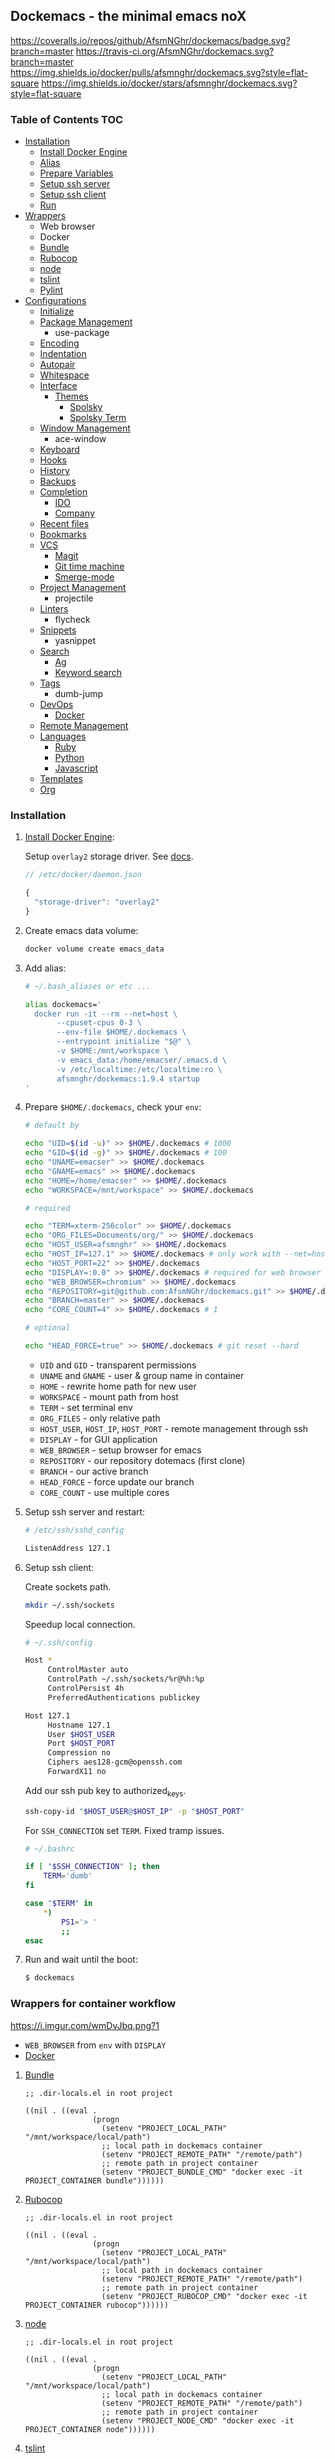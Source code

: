 #+STARTUP: showall
#+PROPERTY: header-args :tangle init.el :comments org

** Dockemacs - the minimal emacs noX

[[https://coveralls.io/github/AfsmNGhr/dockemacs?branch=master][https://coveralls.io/repos/github/AfsmNGhr/dockemacs/badge.svg?branch=master]]
[[https://travis-ci.org/AfsmNGhr/dockemacs][https://travis-ci.org/AfsmNGhr/dockemacs.svg?branch=master]]
[[https://microbadger.com/images/afsmnghr/dockemacs][https://images.microbadger.com/badges/version/afsmnghr/dockemacs.svg]]
[[https://microbadger.com/images/afsmnghr/dockemacs][https://images.microbadger.com/badges/image/afsmnghr/dockemacs.svg]]
[[https://hub.docker.com/r/afsmnghr/dockemacs/][https://img.shields.io/docker/pulls/afsmnghr/dockemacs.svg?style=flat-square]]
[[https://hub.docker.com/r/afsmnghr/dockemacs/][https://img.shields.io/docker/stars/afsmnghr/dockemacs.svg?style=flat-square]]

[[https://i.imgur.com/V6vlv7Q.gif]]

*** Table of Contents                                                 :TOC:
+ [[#installation][Installation]]
  - [[#install-docker-engine][Install Docker Engine]]
  - [[#add-alias][Alias]]
  - [[#prepare-homedockemacs-check-your-env][Prepare Variables]]
  - [[#setup-ssh-server-and-restart][Setup ssh server]]
  - [[#setup-ssh-client][Setup ssh client]]
  - [[#run-and-wait-until-the-boot][Run]]
+ [[#wrappers-for-container-workflow][Wrappers]]
  - Web browser
  - Docker
  - [[#bundle][Bundle]]
  - [[#rubocop][Rubocop]]
  - [[#node][node]]
  - [[#tslint][tslint]]
  - [[#pylint][Pylint]]
+ [[#configurations][Configurations]]
  - [[#initialize][Initialize]]
  - [[#package-management][Package Management]]
    - use-package
  - [[#encoding][Encoding]]
  - [[#indentation][Indentation]]
  - [[#autopair][Autopair]]
  - [[#whitespace][Whitespace]]
  + [[#interface][Interface]]
    + [[#themes][Themes]]
      - [[#spolsky][Spolsky]]
      - [[#spolsky-term][Spolsky Term]]
  - [[#window-management][Window Management]]
    - ace-window
  - [[#keyboard][Keyboard]]
  - [[#hooks][Hooks]]
  - [[#history][History]]
  - [[#backups][Backups]]
  + [[#completion][Completion]]
    - [[#ido][IDO]]
    - [[#company][Company]]
  - [[#recent-files][Recent files]]
  - [[#bookmarks][Bookmarks]]
  + [[#vcs][VCS]]
    - [[#magit][Magit]]
    - [[#git-time-machine][Git time machine]]
    - [[#smerge-mode][Smerge-mode]]
  - [[#project-management][Project Management]]
    - projectile
  - [[#linters][Linters]]
    - flycheck
  - [[#snippets][Snippets]]
    - yasnippet
  + [[#search][Search]]
    - [[#ag][Ag]]
    - [[#keyword-search][Keyword search]]
  - [[#tags][Tags]]
    - dumb-jump
  + [[#devops][DevOps]]
    - [[#docker][Docker]]
  - [[#remote-management][Remote Management]]
  + [[#languages][Languages]]
    - [[#ruby][Ruby]]
    - [[#python][Python]]
    - [[#javascript][Javascript]]
  - [[#templates][Templates]]
  - [[#org][Org]]

*** Installation

**** [[https://docs.docker.com/engine/installation/][Install Docker Engine]]:

Setup =overlay2= storage driver. See [[https://docs.docker.com/engine/userguide/storagedriver/overlayfs-driver/#configure-docker-with-the-overlay-or-overlay2-storage-driver][docs]].

#+begin_src js :tangle no
// /etc/docker/daemon.json

{
  "storage-driver": "overlay2"
}
#+end_src

**** Create emacs data volume:

#+begin_src sh :tangle no
docker volume create emacs_data
#+end_src

**** Add alias:

#+begin_src sh :tangle no
# ~/.bash_aliases or etc ...

alias dockemacs='
  docker run -it --rm --net=host \
       --cpuset-cpus 0-3 \
       --env-file $HOME/.dockemacs \
       --entrypoint initialize "$@" \
       -v $HOME:/mnt/workspace \
       -v emacs_data:/home/emacser/.emacs.d \
       -v /etc/localtime:/etc/localtime:ro \
       afsmnghr/dockemacs:1.9.4 startup
'
#+end_src

**** Prepare =$HOME/.dockemacs=, check your =env=:

#+begin_src sh :tangle no
  # default by

  echo "UID=$(id -u)" >> $HOME/.dockemacs # 1000
  echo "GID=$(id -g)" >> $HOME/.dockemacs # 100
  echo "UNAME=emacser" >> $HOME/.dockemacs
  echo "GNAME=emacs" >> $HOME/.dockemacs
  echo "HOME=/home/emacser" >> $HOME/.dockemacs
  echo "WORKSPACE=/mnt/workspace" >> $HOME/.dockemacs

  # required

  echo "TERM=xterm-256color" >> $HOME/.dockemacs
  echo "ORG_FILES=Documents/org/" >> $HOME/.dockemacs
  echo "HOST_USER=afsmnghr" >> $HOME/.dockemacs
  echo "HOST_IP=127.1" >> $HOME/.dockemacs # only work with --net=host
  echo "HOST_PORT=22" >> $HOME/.dockemacs
  echo "DISPLAY=:0.0" >> $HOME/.dockemacs # required for web browser
  echo "WEB_BROWSER=chromium" >> $HOME/.dockemacs
  echo "REPOSITORY=git@github.com:AfsmNGhr/dockemacs.git" >> $HOME/.dockemacs
  echo "BRANCH=master" >> $HOME/.dockemacs
  echo "CORE_COUNT=4" >> $HOME/.dockemacs # 1

  # optional

  echo "HEAD_FORCE=true" >> $HOME/.dockemacs # git reset --hard
#+end_src

    * =UID= and =GID= - transparent permissions
    * =UNAME= and =GNAME= - user & group name in container
    * =HOME= - rewrite home path for new user
    * =WORKSPACE= - mount path from host
    * =TERM= - set terminal env
    * =ORG_FILES= - only relative path
    * =HOST_USER=, =HOST_IP=, =HOST_PORT= - remote management through ssh
    * =DISPLAY= - for GUI application
    * =WEB_BROWSER= - setup browser for emacs
    * =REPOSITORY= - our repository dotemacs (first clone)
    * =BRANCH= - our active branch
    * =HEAD_FORCE= - force update our branch
    * =CORE_COUNT= - use multiple cores

**** Setup ssh server and restart:

#+begin_src sh :tangle no
# /etc/ssh/sshd_config

ListenAddress 127.1
#+end_src

**** Setup ssh client:

Create sockets path.

#+begin_src sh :tangle no
mkdir ~/.ssh/sockets
#+end_src

Speedup local connection.

#+begin_src sh :tangle no
# ~/.ssh/config

Host *
     ControlMaster auto
     ControlPath ~/.ssh/sockets/%r@%h:%p
     ControlPersist 4h
     PreferredAuthentications publickey

Host 127.1
     Hostname 127.1
     User $HOST_USER
     Port $HOST_PORT
     Compression no
     Ciphers aes128-gcm@openssh.com
     ForwardX11 no
#+end_src

Add our ssh pub key to authorized_keys.

#+begin_src sh :tangle no
ssh-copy-id "$HOST_USER@$HOST_IP" -p "$HOST_PORT"
#+end_src

For =SSH_CONNECTION= set =TERM=. Fixed tramp issues.

#+begin_src sh :tangle no
# ~/.bashrc

if [ "$SSH_CONNECTION" ]; then
    TERM='dumb'
fi

case "$TERM" in
    ,*)
        PS1='> '
        ;;
esac
#+end_src

**** Run and wait until the boot:

#+begin_src sh :tangle no
$ dockemacs
#+end_src

[[https://asciinema.org/a/148959][https://asciinema.org/a/148959.png]]

*** Wrappers for container workflow

[[https://i.imgur.com/wmDvJbq.png?1]]

- =WEB_BROWSER= from =env= with =DISPLAY=
- [[https://docs.docker.com/][Docker]]

**** [[http://bundler.io/][Bundle]]

#+begin_src elisp :tangle no
;; .dir-locals.el in root project

((nil . ((eval .
               (progn
                 (setenv "PROJECT_LOCAL_PATH" "/mnt/workspace/local/path")
                 ;; local path in dockemacs container
                 (setenv "PROJECT_REMOTE_PATH" "/remote/path")
                 ;; remote path in project container
                 (setenv "PROJECT_BUNDLE_CMD" "docker exec -it PROJECT_CONTAINER bundle"))))))
#+end_src

**** [[https://github.com/bbatsov/rubocop][Rubocop]]

#+begin_src elisp :tangle no
;; .dir-locals.el in root project

((nil . ((eval .
               (progn
                 (setenv "PROJECT_LOCAL_PATH" "/mnt/workspace/local/path")
                 ;; local path in dockemacs container
                 (setenv "PROJECT_REMOTE_PATH" "/remote/path")
                 ;; remote path in project container
                 (setenv "PROJECT_RUBOCOP_CMD" "docker exec -it PROJECT_CONTAINER rubocop"))))))
#+end_src

**** [[https://nodejs.org/][node]]

#+begin_src elisp :tangle no
;; .dir-locals.el in root project

((nil . ((eval .
               (progn
                 (setenv "PROJECT_LOCAL_PATH" "/mnt/workspace/local/path")
                 ;; local path in dockemacs container
                 (setenv "PROJECT_REMOTE_PATH" "/remote/path")
                 ;; remote path in project container
                 (setenv "PROJECT_NODE_CMD" "docker exec -it PROJECT_CONTAINER node"))))))
#+end_src

**** [[https://www.npmjs.com/package/tslint][tslint]]

#+begin_src elisp :tangle no
;; .dir-locals.el in root project

((nil . ((eval .
               (progn
                 (setenv "PROJECT_LOCAL_PATH" "/mnt/workspace/local/path")
                 ;; local path in dockemacs container
                 (setenv "PROJECT_REMOTE_PATH" "/remote/path")
                 ;; remote path in project container
                 (setenv "PROJECT_TSLINT_CMD" "docker exec -it PROJECT_CONTAINER sh -c '\$(npm bin)/tslint'")
                 ;; container workflow
                 (setenv "PROJECT_TSLINT_CMD" "cd /remote/path && '\$(npm bin)/tslint'")
                 ;; host application
)))))
#+end_src

**** [[https://www.pylint.org/][Pylint]]

#+begin_src elisp :tangle no
;; .dir-locals.el in root project

((nil . ((eval .
               (progn
                 (setenv "PROJECT_LOCAL_PATH" "/mnt/workspace/local/path")
                 ;; local path in dockemacs container
                 (setenv "PROJECT_REMOTE_PATH" "/remote/path")
                 ;; remote path in project container
                 (setenv "PROJECT_PYLINT_CMD" "docker exec -it PROJECT_CONTAINER pylint"))))))
#+end_src

*** Configurations

**** Initialize

Tangling with emacs script. See [[https://www.lunaryorn.com/posts/emacs-script-pitfalls][emacs script pitfalls]].

#+begin_src sh :tangle no
#!/usr/bin/env sh
":"; exec emacs --quick --script "$0" "$@" # -*-emacs-lisp-*-

(require 'org)
(setq gc-cons-threshold most-positive-fixnum
      gc-cons-percentage 0.6)
(find-file (concat user-emacs-directory "init.org"))
(org-babel-tangle)
(load-file (concat user-emacs-directory "init.el"))
(byte-compile-file (concat user-emacs-directory "init.el"))
(setq gc-cons-threshold 3000000
      gc-cons-percentage 0.1)
#+end_src

Set lexical scoping for the init file.

#+begin_src elisp
;;; -*- lexical-binding: t -*-
#+end_src

Avoid garbage collection during startup.

#+begin_src elisp
(setq gc-cons-threshold most-positive-fixnum
      gc-cons-percentage 0.6)
#+end_src

Clear files, temporarily.

#+begin_src elisp
(defvar afsmnghr/file-name-handler-alist file-name-handler-alist)

(setq file-name-handler-alist nil)
#+end_src

**** Package Management

Set custom file and few variables.

#+begin_src elisp
(setq custom-file (concat user-emacs-directory "custom.el"))

(custom-set-variables
 '(org-babel-load-languages
   (quote ((emacs-lisp . t) (sh . t) (ruby . t) (js . t))))
 '(org-confirm-babel-evaluate nil))
#+end_src

Don't auto-initialize!

#+begin_src elisp
(setq package-enable-at-startup nil
      package--init-file-ensured t)
#+end_src

The =use-package= declarative and performance-oriented.

#+begin_src elisp
(require 'package)
(package-initialize)

(setq package-archives '(("gnu" . "https://elpa.gnu.org/packages/")
                         ("org" . "http://orgmode.org/elpa/")
                         ("melpa" . "https://melpa.org/packages/")
                         ("melpa-stable" . "https://stable.melpa.org/packages/"))
      use-package-always-ensure t)

(unless (version< emacs-version "25.1")
  (setq package-archive-priorities '(("melpa-stable" . 10)
                                     ("gnu" . 10)
                                     ("melpa" . 20))))

(unless package-archive-contents
  (package-refresh-contents))

(let ((afsmnghr/packages '(use-package delight)))
  (dolist (p afsmnghr/packages)
    (unless (package-installed-p p)
      (package-install p))))

(eval-when-compile
  (require 'use-package))
(require 'delight)
(require 'bind-key)
#+end_src

Benchmarking =init.el=.

#+begin_src elisp
(use-package benchmark-init
  :init (benchmark-init/activate))
#+end_src

**** Encoding

Set utf-8 everywhere.

#+begin_src elisp
(prefer-coding-system 'utf-8)
(set-default-coding-systems 'utf-8)
(set-terminal-coding-system 'utf-8)
(set-keyboard-coding-system 'utf-8)
(setq buffer-file-coding-system 'utf-8
      file-name-coding-system 'utf-8
      x-select-request-type '(UTF8_STRING COMPOUND_TEXT TEXT STRING))
#+end_src

**** Indentation

Prefer space indentation.

#+begin_src elisp
(setq-default tab-width 2
              tab-always-indent 'complete
              indent-tabs-mode nil)
#+end_src

**** Autopair

#+begin_src elisp
(setq electric-pair-pairs '((?\" . ?\")
                            (?\` . ?\`)
                            (?\( . ?\))
                            (?\{ . ?\})))

(electric-pair-mode 1)
#+end_src

**** Whitespace

#+begin_src elisp
(custom-set-variables
 '(whitespace-style '(face lines-tail)))

(add-hook 'prog-mode-hook #'whitespace-mode)
#+end_src

**** Interface

Set custom file and few variables.

#+begin_src elisp
(setq custom-file (concat user-emacs-directory "custom.el"))

(custom-set-variables
 '(org-babel-load-languages
   (quote ((emacs-lisp . t) (sh . t) (ruby . t) (js . t))))
 '(org-confirm-babel-evaluate nil))
#+end_src

Short, answering yes or no.

#+begin_src elisp
(fset 'yes-or-no-p 'y-or-n-p)
#+end_src

Clear UI.

#+begin_src elisp
(menu-bar-mode -1)
(if tool-bar-mode
    (tool-bar-mode -1))
(column-number-mode -1)
(blink-cursor-mode -1)
(line-number-mode -1)
(size-indication-mode -1)
(setq ring-bell-function 'ignore)
#+end_src

Time in the modeline.

#+begin_src elisp
(setq display-time-interval 1
      display-time-format "%H:%M"
      display-time-default-load-average nil)

(display-time-mode)
#+end_src

Dialogs stay in emacs.

#+begin_src elisp
(setq use-dialog-box nil
      use-file-dialog nil
      epa-pinentry-mode 'loopback)
#+end_src

Enable built-in modes.

#+begin_src elisp
(global-visual-line-mode t)
(global-font-lock-mode t)
(global-auto-revert-mode t)
(delete-selection-mode t)
(global-linum-mode t)
(auto-fill-mode 1)
#+end_src

Set external browser.

#+begin_src elisp
(setq browse-url-browser-function 'browse-url-generic
      browse-url-generic-program "/usr/local/sbin/browser-remote")
#+end_src

Dired listing settings.

#+begin_src elisp
(setq dired-listing-switches "-lhvA")
#+end_src

Unsorted settings.

#+begin_src elisp
(setq show-paren-style 'mixed
      word-wrap t
      search-highlight t
      query-replace-highlight t
      select-enable-clipboard t
      echo-keystrokes 0.1
      enable-local-eval t
      garbage-collection-messages t)
#+end_src

***** Themes

Load my themes. Enable theme on the frame type.

#+begin_src elisp
(defun afsmnghr/load-theme ()
  "load my theme"
  (add-to-list 'custom-theme-load-path "~/.emacs.d/themes")

  (if (display-graphic-p)
      (load-theme 'spolsky t)
    (load-theme 'spolsky-term t)))

(defun afsmnghr/enable-theme (frame)
  "enable theme the current frame depending on the frame type"
  (with-selected-frame frame
    (if (window-system)
        (progn
          (unless (custom-theme-enabled-p 'spolsky)
            (if (custom-theme-enabled-p 'spolsky-term)
                (disable-theme 'spolsky-term))
            (enable-theme 'spolsky)))
      (progn
        (unless (custom-theme-enabled-p 'spolsky-term)
          (if (custom-theme-enabled-p 'spolsky)
              (disable-theme 'spolsky))
          (enable-theme 'spolsky-term))))))

(add-hook 'after-init-hook 'afsmnghr/load-theme)
(add-hook 'after-make-frame-functions 'afsmnghr/enable-theme)
#+end_src

****** Spolsky

[[file:images/spolsky-theme.png]]

****** Spolsky Term

[[file:images/spolsky-term-theme.png]]

**** Window management

Named buffers.

#+begin_src elisp
(use-package ace-window :defer t
  :config (setq aw-keys '(?a ?s ?d ?f ?g ?h ?j ?k ?l)
                aw-background nil))
#+end_src

**** Keyboard

Add comment fn.

#+begin_src elisp
(defun comment-or-uncomment-region-or-line ()
  "Comments or uncomments the region or the current line if there's no active region."
  (interactive)
  (let (beg end)
    (if (region-active-p)
        (setq beg (region-beginning) end (region-end))
      (setq beg (line-beginning-position) end (line-end-position)))
    (comment-or-uncomment-region beg end)
    (forward-line)))
#+end_src

My keybindings almost defaulted.

#+begin_src elisp
(global-set-key (kbd "C-v") 'end-of-buffer)
(global-set-key (kbd "M-v") 'beginning-of-buffer)

(global-set-key (kbd "C-b") 'backward-char)
(global-set-key (kbd "C-f") 'forward-char)
(global-set-key (kbd "C-p") 'previous-line)
(global-set-key (kbd "C-M-b") 'backward-paragraph)
(global-set-key (kbd "C-M-f") 'forward-paragraph)

(global-set-key (kbd "C-x w") 'kill-buffer-and-window)
(global-set-key (kbd "C-z") 'undo)

(global-set-key (kbd "C-x o") 'ace-window)

(global-set-key (kbd "C-w") 'clipboard-kill-region)
(global-set-key (kbd "M-w") 'clipboard-kill-ring-save)

(global-set-key (kbd "C-y") 'clipboard-yank)
(global-set-key (kbd "M-q") 'query-replace-regexp)

(global-set-key [remap comment-dwim] 'comment-or-uncomment-region-or-line)
#+end_src

Reverse input.

#+begin_src elisp
(use-package reverse-im :defer t :commands reverse-im-activate)
#+end_src

**** Hooks

#+begin_src elisp
(defadvice save-buffers-kill-emacs (around no-query-kill-emacs activate)
  "Prevent annoying \"Active processes exist\" query when you quit Emacs."
  (cl-letf (((symbol-function #'process-list) (lambda ())))
    ad-do-it))

(defun tangle-init ()
  "If the current buffer is 'init.org' the code-blocks are
tangled, and the tangled file is compiled."
  (when (equal (buffer-file-name)
               (expand-file-name (concat user-emacs-directory "init.org")))
    ;; Avoid running hooks when tangling.
    (let ((prog-mode-hook nil))
      (org-babel-tangle)
      (byte-compile-file (concat user-emacs-directory "init.el")))))

(defun afsmnghr/minibuffer-setup-hook ()
  (setq gc-cons-threshold most-positive-fixnum
        gc-cons-percentage 0.6))

(defun afsmnghr/minibuffer-exit-hook ()
  (setq gc-cons-threshold 3000000
        gc-cons-percentage 0.1))

(defun afsmnghr/emacs-startup-hook ()
  "make faster startup"
  (benchmark-init/deactivate)
  (reverse-im-activate "russian-computer")
  (setq file-name-handler-alist afsmnghr/file-name-handler-alist
        gc-cons-threshold 3000000
        gc-cons-percentage 0.1))

(add-hook 'emacs-startup-hook #'afsmnghr/emacs-startup-hook)
(add-hook 'minibuffer-setup-hook #'afsmnghr/minibuffer-setup-hook)
(add-hook 'minibuffer-exit-hook #'afsmnghr/minibuffer-exit-hook)
(add-hook 'focus-out-hook #'garbage-collect)
(add-hook 'after-save-hook #'tangle-init)
(add-hook 'before-save-hook #'delete-trailing-whitespace)
#+end_src

**** History

#+begin_src elisp
(setq history-length t
      history-delete-duplicates t
      savehist-save-minibuffer-history 1
      savehist-autosave-interval 60
      savehist-additional-variables '(search-ring regexp-search-ring
                                                  comint-input-ring))

(savehist-mode 1)
#+end_src

**** Backups

#+begin_src elisp
(setq backup-directory-alist '(("." . "~/.emacs.d/backups"))
      auto-save-file-name-transforms '((".*" "~/.emacs.d/auto-save-list/" t))
      delete-old-versions t
      version-control t
      vc-make-backup-files t
      backup-by-copying t
      kept-new-versions 2
      kept-old-versions 2)
#+end_src

**** Completion

***** IDO

Enable [[https://www.emacswiki.org/emacs/InteractivelyDoThings][ido]] (or “Interactively DO things”) everywhere.

#+begin_src elisp
(use-package ido-hacks
  :config
  (use-package flx-ido
    :config
    (ido-mode 1)
    (ido-everywhere 1)
    (flx-ido-mode 1)
    (setq flx-ido-threshold 1000
          ido-enable-flex-matching t
          ido-use-faces t
          ido-virtual-buffers t
          ido-auto-merge-work-directories-length -1))
  (use-package ido-completing-read+ :pin melpa-stable
    :config (ido-ubiquitous-mode 1)))
#+end_src

***** Company

Use [[http://company-mode.github.io/][modern completion framework]].

#+begin_src elisp
(use-package company :defer 30
  :init (global-company-mode t)
  :config
  (defvar company-mode/enable-yas t
    "Enable yasnippet for all backends.")

  (defun company-mode/backend-with-yas (backend)
    (if (or (not company-mode/enable-yas)
            (and (listp backend)
                 (member 'company-yasnippet backend)))
        backend
      (append (if (consp backend) backend (list backend))
              '(:with company-yasnippet))))

  (setq company-backends
        (mapcar #'company-mode/backend-with-yas
                '((company-capf company-shell company-dabbrev company-abbrev
                                company-files company-etags company-keywords)))
        company-idle-delay 1.0
        company-tooltip-flip-when-above t)
  (use-package company-flx :defer t
    :config (with-eval-after-load 'company
              (company-flx-mode +1)))
  (use-package company-ycmd :defer t
    :config (company-ycmd-setup))
  (use-package company-shell :defer t)
  (use-package company-statistics :defer t
    :init (company-statistics-mode)))
#+end_src

**** Recent files

#+begin_src elisp
(use-package recentf :defer t
  :init (recentf-mode 1)
  :config
  (setq recentf-max-saved-items 30
        recentf-keep '(file-remote-p file-readable-p))

  (defun ido-recentf-open ()
    "Use `ido-completing-read' to find a recent file."
    (interactive)
    (find-file (ido-completing-read "Open recent file: " recentf-list nil t)))

  (global-set-key (kbd "C-c r") 'ido-recentf-open))
#+end_src

**** Bookmarks

#+begin_src elisp
(use-package bookmark
  :config
  (setq bookmark-save-flag t)
  (global-set-key (kbd "C-x r b")
                  (lambda ()
                    (interactive)
                    (bookmark-jump
                     (ido-completing-read "jump to bookmark: "
                                          (bookmark-all-names))))))
#+end_src

**** VCS

***** Magit

It's [[https://magit.vc/][Magit!]] A Git porcelain inside Emacs.

#+begin_src elisp
(unless (version< emacs-version "24.4")
  (use-package magit :defer t
    :init
    (global-set-key (kbd "C-c j") #'afsmnghr/visit-pull-request-url)

    (defun afsmnghr/visit-pull-request-url ()
      "Visit the current branch's PR."
      (interactive)
      (let ((repo (magit-get "remote" (magit-get-remote) "url")))
        (if (not repo)
            (setq repo (magit-get "remote" (magit-get-push-remote) "url")))
        (if (string-match "github\\.com" repo)
            (visit-gh-pull-request repo)
          (visit-bb-pull-request repo))))

    (defun visit-gh-pull-request (repo)
      "Visit the current branch's PR on Github."
      (interactive)
      (message repo)
      (browse-url
       (format "https://github.com/%s/compare/%s?expand=1"
               (replace-regexp-in-string
                "\\`.+github\\.com:\\(.+\\)\\.git\\'" "\\1"
                repo)
               (magit-get-current-branch))))

    (defun visit-bb-pull-request (repo)
      "Visit the current branch's PR on BitBucket."
      (message repo)
      (browse-url
       (format "https://bitbucket.org/%s/pull-request/new?source=%s&t=1"
               (replace-regexp-in-string
                "\\`.+bitbucket\\.org:\\(.+\\)\\.git\\'" "\\1"
                repo)
               (magit-get-current-branch))))

    (setq magit-completing-read-function 'magit-ido-completing-read
          magit-branch-arguments nil
          magit-default-tracking-name-function 'magit-default-tracking-name-branch-only
          magit-set-upstream-on-push t
          magit-push-always-verify nil
          magit-restore-window-configuration t
          vc-handled-backends nil)))
#+end_src

***** Git time machine

Travel back and forward in git history with [[https://github.com/pidu/git-timemachine][git time machine]].

#+begin_src elisp
(unless (version< emacs-version "24.4")
  (use-package git-timemachine :defer t))
#+end_src

***** COMMENT Smerge-mode

Merging conflicts.

#+begin_src elisp
(use-package smerge-mode :ensure f
  :config (setq smerge-command-prefix "\C-cv"))
#+end_src

**** Project management

Setup [[https://github.com/bbatsov/projectile][projectile]].

#+begin_src elisp
(use-package projectile :defer 30
  :init (projectile-mode)
  :delight '(:eval
             (propertize (concat " " (projectile-project-name))
                         'face '(:foreground "#FD971F")))
  :config
  (setq projectile-enable-caching t
        projectile-use-git-grep t
        projectile-indexing-method 'default
        projectile-switch-project-action 'projectile-dired
        projectile-file-exists-remote-cache-expire (* 10 60)
        projectile-file-exists-local-cache-expire (* 5 60)
        projectile-require-project-root nil
        projectile-idle-timer-seconds 60
        projectile-completion-system 'ido))
#+end_src

**** Linters

Use modern [[http://www.flycheck.org/en/latest/][flycheck]].

#+begin_src elisp
(use-package flycheck :defer t
  :config
  (flycheck-def-config-file-var flycheck-typescript-tsconfig
      typescript-tslint "tslint.json"
    :safe #'stringp
    :package-version '(flycheck . "27"))

  (defun flycheck-parse-tslint (output checker buffer)
    "Parse TSLint errors from JSON OUTPUT.

CHECKER and BUFFER denoted the CHECKER that returned OUTPUT and
the BUFFER that was checked respectively.

See URL `https://palantir.github.io/tslint/' for more information
about TSLint."
    (let ((json-array-type 'list))
      (seq-map (lambda (message)
                 (let-alist message
                   (flycheck-error-new-at
                    (+ 1 .startPosition.line)
                    (+ 1 .startPosition.character)
                    'warning .failure
                    :id .ruleName
                    :checker checker
                    :buffer buffer
                    :filename .name)))
               ;; Don't try to parse empty output as JSON
               (and (not (string-empty-p output))
                    (car (flycheck-parse-json output))))))

    (flycheck-define-checker typescript-tslint
      "TypeScript style checker using TSLint."
      :command ("tslint" "--type-check" "--format" "json"
                (config-file "--config" flycheck-typescript-tslint-config)
                (config-file "--project" flycheck-typescript-tsconfig)
                (option "--rules-dir" flycheck-typescript-tslint-rulesdir)
                (eval flycheck-tslint-args)
                source-original)
      :error-parser flycheck-parse-tslint
      :modes (typescript-mode)))
#+end_src

**** Snippets

No comments. [[https://www.emacswiki.org/emacs/Yasnippet][Yasnippet]].

#+begin_src elisp
(use-package yasnippet :defer 30
  :init (yas-global-mode t))
#+end_src

**** Search

***** Ag

Use it for projectile and dumb-jump.

#+begin_src elisp
(use-package ag :defer t)
#+end_src

***** Keyword search

Browser style [[https://github.com/keyword-search/keyword-search][keyword search]].

#+begin_src elisp
(use-package keyword-search :defer t
  :bind ("C-c s" . keyword-search)
  :config
  (setq afsmnghr/search-alist
        '((t/ya-en-ru . "https://translate.yandex.ru/m/translate?text=%s&lang=en-ru")
          (t/ya-ru-en . "https://translate.yandex.ru/m/translate?text=%s&lang=ru-en")
          (reddit . "https://www.reddit.com/search?q=%s"))
        keyword-search-alist (append keyword-search-alist afsmnghr/search-alist)))
#+end_src

**** Tags

Grepping tags.

#+begin_src elisp
(use-package dumb-jump :defer t
  :bind (("M-g o" . dumb-jump-go-other-window)
         ("M-g j" . dumb-jump-go)
         ("M-g i" . dumb-jump-go-prompt)
         ("M-g x" . dumb-jump-go-prefer-external)
         ("M-g z" . dumb-jump-go-prefer-external-other-window))
  :config (setq dumb-jump-selector 'ido
                dumb-jump-prefer-searcher 'git-grep
                dumb-jump-force-searcher 'ag))
#+end_src

**** DevOps

***** Docker

Simple management docker containers.

#+begin_src elisp
(unless (version< emacs-version "24.4")
  (use-package docker :defer t))
#+end_src

Major mode for =Dockerfile=.

#+begin_src elisp
(use-package dockerfile-mode :defer t
  :mode (("Dockerfile.*" . dockerfile-mode)))
#+end_src

**** Remote management

#+begin_src elisp
(use-package tramp :defer t
  :config
  (setq auto-revert-remote-files t
        shell-file-name "/bin/sh")) ;; alpine based

(defun sudo-edit-current-file ()
  (interactive)
  (let ((my-file-name) ; fill this with the file to open
        (position))    ; if the file is already open save position
    (if (equal major-mode 'dired-mode) ; test if we are in dired-mode
        (progn
          (setq my-file-name (dired-get-file-for-visit))
          (find-alternate-file (prepare-tramp-sudo-string my-file-name)))
      (setq my-file-name (buffer-file-name)
            position (point))
      (find-alternate-file (prepare-tramp-sudo-string my-file-name))
      (goto-char position))))

(defun prepare-tramp-sudo-string (tempfile)
  (if (file-remote-p tempfile)
      (let ((vec (tramp-dissect-file-name tempfile)))

        (tramp-make-tramp-file-name
         "sudo"
         (tramp-file-name-user nil)
         (tramp-file-name-host vec)
         (tramp-file-name-localname vec)
         (format "ssh:%s@%s|"
                 (tramp-file-name-user vec)
                 (tramp-file-name-host vec))))
    (concat "/sudo:root@localhost:" tempfile)))
#+end_src

**** Languages

***** Ruby

#+begin_src elisp
(use-package ruby-mode :defer t
  :mode (("\\.cr\\'" . ruby-mode)
         (".irbrc" . ruby-mode)))

(use-package bundler :defer t)
(use-package rvm :defer t
  :init (rvm-use-default)
  (defadvice inf-ruby-console-auto (before activate-rvm-for-robe activate)
    (rvm-activate-corresponding-ruby)))

(use-package company-inf-ruby :defer t)
(use-package rubocop :defer t
  :init (add-hook 'ruby-mode-hook 'rubocop-mode)
  (add-to-list 'ruby-mode-hook 'flycheck-mode)
  (if (version< emacs-version "24.4")
      (eval-after-load 'flycheck-mode
        '(progn (flycheck-add-mode 'ruby-rubocop 'ruby-mode)))
    (with-eval-after-load 'flycheck-mode
      (flycheck-add-mode 'ruby-rubocop 'ruby-mode))))
#+end_src

***** Python

#+begin_src elisp
(use-package python :defer t
  :config
  (add-to-list 'python-mode-hook 'flycheck-mode)
  (setq flycheck-python-pylint-executable "pylint"))
#+end_src

***** Javascript

#+begin_src elisp
(use-package coffee-mode :defer t
  :config (setq-default coffee-js-mode 'js2-mode coffee-tab-width 2))

(use-package typescript-mode :defer t
  :config
  ;; (add-to-list 'typescript-mode-hook 'flycheck-mode)
  (setq typescript-indent-level 2))

(use-package json :config (setq js-indent-level 2))

(use-package js2-mode :ensure t :defer t
  :mode (("\\.js\\'" . js2-mode)
         ("\\.json\\'" . javascript-mode))
  :commands js2-mode
  :config (setq-default js2-basic-offset 2
                        js2-indent-switch-body t
                        js2-auto-indent-p t
                        js2-highlight-level 3
                        js2-global-externs '("angular")
                        js2-indent-on-enter-key t)
  (setq flycheck-disabled-checkers '(javascript-jshint))
  (add-to-list 'js2-mode-hook 'flycheck-mode))
#+end_src

**** Templates

#+begin_src elisp
(use-package markdown-mode :defer t)
(use-package css-mode :defer t)
(use-package sass-mode :defer t
  :mode (("\\.scss" . sass-mode)))
(use-package haml-mode :defer t)
(use-package slim-mode :defer t)
(use-package csv-mode :defer t)
(use-package yaml-mode :defer t)
(use-package company-web :defer t)
(use-package web-mode :defer t
  :config
  (add-to-list 'auto-mode-alist '("\\.html?\\'" . web-mode))
  (add-to-list 'auto-mode-alist '("\\.erb\\'" . web-mode))
  (setq web-mode-markup-indent-offset 2
        web-mode-enable-auto-pairing t
        web-mode-enable-current-element-highlight t
        web-mode-enable-block-face t
        web-mode-enable-part-face t))
#+end_src

**** Org

Save =org= buffers.

#+begin_src elisp
(defun afsmnghr/before-kill-emacs ()
  (org-save-all-org-buffers))
#+end_src

Run =org= task.

#+begin_src elisp
(defun afsmnghr/org-todo-activate ()
  "Stop the current and activate the selected task."
  (interactive)
  (when (org-clocking-p)
    (org-clock-goto)
    (org-todo "HOLD")
    (org-clock-out)
    (save-buffer)
    (switch-to-prev-buffer))
  (org-todo org-clock-in-switch-to-state))
#+end_src

Main =org=.

#+begin_src elisp
(use-package org :defer 30 :pin melpa
  :init
  (defconst afsmnghr/org-dir (getenv "ORG_PATH"))

  (add-hook 'kill-emacs-hook #'afsmnghr/before-kill-emacs)

  (setq org-log-done t
        org-startup-indented t
        org-indent-mode-turns-on-hiding-stars nil
        org-todo-keywords
        '((sequence "TODO(t!)" "NEXT(n@/!)" "INPROGRESS(i!)" "HOLD(h@/!)"
                    "DONE(d!)" "CANCELLED(c@/!)")))
  :bind
  (:map global-map ("C-c a" . org-agenda)))
#+end_src

Org colors.

#+begin_src elisp
(use-package org-faces :ensure f
  :after org
  :init
  (setq org-todo-keyword-faces
        '(("INPROGRESS" :foreground "DodgerBlue2" :weight bold)
          ("HOLD" :foreground "firebrick2" :weight bold)
          ("NEXT" :foreground "OrangeRed2" :weight bold))
        org-priority-faces '((?A . (:foreground "firebrick2" :weight 'bold))
                             (?B . (:foreground "OrangeRed2"))
                             (?C . (:foreground "DodgerBlue2")))))
#+end_src

Org blocks.

#+begin_src elisp
(use-package org-src :ensure f
  :after org
  :init
  (setq org-src-fontify-natively t
        org-edit-src-content-indentation 2
        org-src-tab-acts-natively t
        org-src-preserve-indentation t
        org-src-window-setup 'current-window
        org-src-ask-before-returning-to-edit-buffer nil))
#+end_src

Org agenda.

#+begin_src elisp
(use-package org-agenda :ensure f
  :after org
  :config
  (setq org-agenda-files (list afsmnghr/org-dir (concat
                                                 afsmnghr/org-dir "orgzly"))
        org-agenda-start-on-weekday 1
        org-agenda-dim-blocked-tasks nil
        org-agenda-compact-blocks t
        org-agenda-skip-scheduled-if-done nil
        org-agenda-clockreport-parameter-plist
        (quote (:link t :maxlevel 5 :fileskip0 t :compact t :narrow 80))))
#+end_src

Org protocol.

#+begin_src elisp
(use-package org-protocol :ensure f :defer t
  :after org
  :init
  (setq org-protocol-default-template-key "L"))
#+end_src

Org capture.

#+begin_src elisp
(use-package org-capture :ensure f :defer t
  :after org
  :init
  (defconst afsmnghr/org-capture-templates
    '(("L" "Links" entry (file+datetree (concat afsmnghr/org-dir "links.org"))
       "* %c :LINK:\n%U %?%:initial")
      ("d" "Diary" entry (file+datetree (concat afsmnghr/org-dir "diary.org"))
       "* %?\n%U\n" :clock-in t :clock-resume t)
      ("w" "Work" entry (file+datetree (concat afsmnghr/org-dir "work.org"))
       "* TODO %? :WORK:\n%U\n" :clock-in t :clock-resume t)))
  (setq org-capture-templates afsmnghr/org-capture-templates)
  :bind
  (:map global-map ("C-c c" . org-capture)))
#+end_src

Org clock.

#+begin_src elisp
(use-package org-clock :ensure f :defer t
  :after org
  :init
  (setq org-clock-history-length 30
        org-clock-in-switch-to-state "INPROGRESS"
        org-clock-continuously t
        org-clock-in-resume t
        org-clock-into-drawer t
        org-clock-out-remove-zero-time-clocks t
        org-clock-out-when-done t
        org-clock-persist 'history
        org-clock-clocked-in-display 'mode-line
        org-clock-persist-query-resume nil
        org-clock-report-include-clocking-task t)
  (org-clock-persistence-insinuate))
#+end_src
